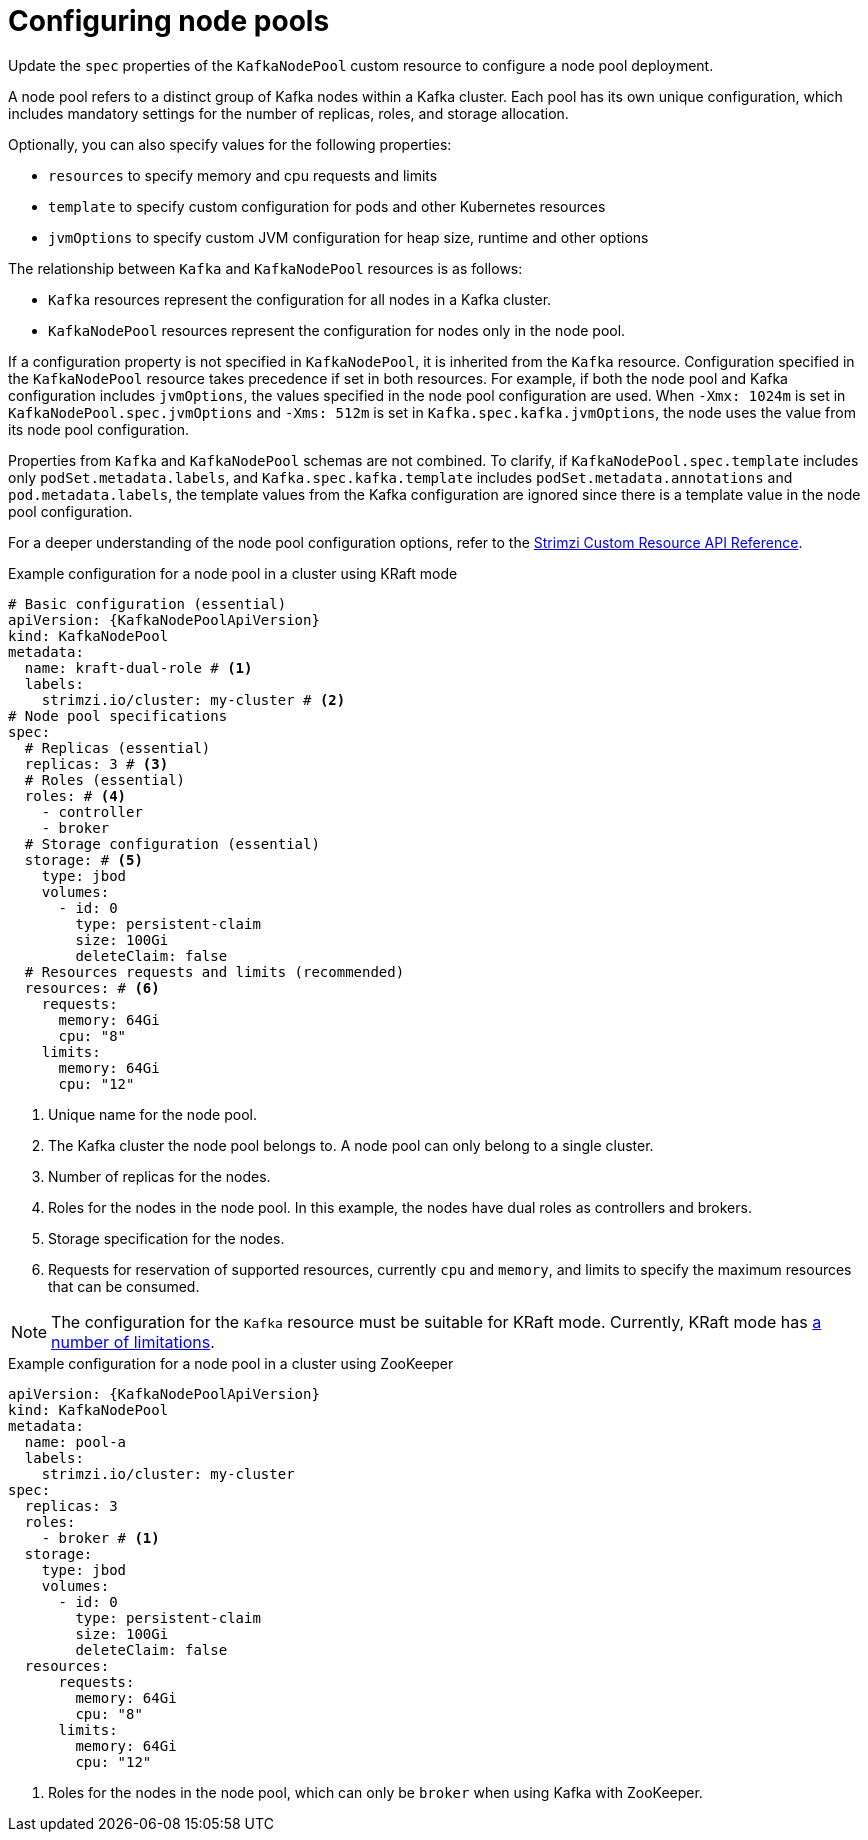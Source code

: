 // Module included in the following assemblies:
//
// assembly-config.adoc

[id='config-node-pools-{context}']
= Configuring node pools

[role="_abstract"]
Update the `spec` properties of the `KafkaNodePool` custom resource to configure a node pool deployment.

A node pool refers to a distinct group of Kafka nodes within a Kafka cluster.
Each pool has its own unique configuration, which includes mandatory settings for the number of replicas, roles, and storage allocation.

Optionally, you can also specify values for the following properties:

* `resources` to specify memory and cpu requests and limits
* `template` to specify custom configuration for pods and other Kubernetes resources
* `jvmOptions` to specify custom JVM configuration for heap size, runtime and other options 

The relationship between `Kafka` and `KafkaNodePool` resources is as follows:

* `Kafka` resources represent the configuration for all nodes in a Kafka cluster.
* `KafkaNodePool` resources represent the configuration for nodes only in the node pool.

If a configuration property is not specified in `KafkaNodePool`, it is inherited from the `Kafka` resource.
Configuration specified in the `KafkaNodePool` resource takes precedence if set in both resources.
For example, if both the node pool and Kafka configuration includes `jvmOptions`, the values specified in the node pool configuration are used.
When `-Xmx: 1024m` is set in `KafkaNodePool.spec.jvmOptions` and `-Xms: 512m` is set in `Kafka.spec.kafka.jvmOptions`, the node uses the value from its node pool configuration.

Properties from `Kafka` and `KafkaNodePool` schemas are not combined.  
To clarify, if `KafkaNodePool.spec.template` includes only `podSet.metadata.labels`, and `Kafka.spec.kafka.template` includes `podSet.metadata.annotations` and `pod.metadata.labels`, the template values from the Kafka configuration are ignored since there is a template value in the node pool configuration.

For a deeper understanding of the node pool configuration options, refer to the link:{BookURLConfiguring}[Strimzi Custom Resource API Reference^].

.Example configuration for a node pool in a cluster using KRaft mode 
[source,yaml,subs="+attributes"]
----
# Basic configuration (essential)
apiVersion: {KafkaNodePoolApiVersion}
kind: KafkaNodePool
metadata:
  name: kraft-dual-role # <1>
  labels:
    strimzi.io/cluster: my-cluster # <2>
# Node pool specifications
spec:
  # Replicas (essential)
  replicas: 3 # <3>
  # Roles (essential)
  roles: # <4>
    - controller
    - broker
  # Storage configuration (essential)
  storage: # <5>
    type: jbod
    volumes:
      - id: 0
        type: persistent-claim
        size: 100Gi
        deleteClaim: false
  # Resources requests and limits (recommended)
  resources: # <6>
    requests:
      memory: 64Gi
      cpu: "8"
    limits:
      memory: 64Gi
      cpu: "12"
----
<1> Unique name for the node pool.
<2> The Kafka cluster the node pool belongs to. A node pool can only belong to a single cluster.
<3> Number of replicas for the nodes. 
<4> Roles for the nodes in the node pool. In this example, the nodes have dual roles as controllers and brokers.
<5> Storage specification for the nodes. 
<6> Requests for reservation of supported resources, currently `cpu` and `memory`, and limits to specify the maximum resources that can be consumed.

NOTE: The configuration for the `Kafka` resource must be suitable for KRaft mode. Currently, KRaft mode has xref:assembly-kraft-mode-{context}[a number of limitations]. 

.Example configuration for a node pool in a cluster using ZooKeeper
[source,yaml,subs="+attributes"]
----
apiVersion: {KafkaNodePoolApiVersion}
kind: KafkaNodePool
metadata:
  name: pool-a
  labels:
    strimzi.io/cluster: my-cluster
spec:
  replicas: 3
  roles:
    - broker # <1>
  storage:
    type: jbod
    volumes:
      - id: 0
        type: persistent-claim
        size: 100Gi
        deleteClaim: false
  resources:
      requests:
        memory: 64Gi
        cpu: "8"
      limits:
        memory: 64Gi
        cpu: "12"      
----
<1> Roles for the nodes in the node pool, which can only be `broker` when using Kafka with ZooKeeper.